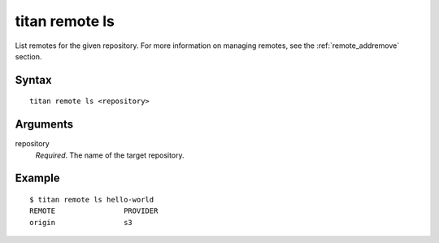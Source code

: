 .. _cli_cmd_remote_ls:

titan remote ls
===============

List remotes for the given repository. For more information on managing remotes,
see the :ref:`remote_addremove` section.

Syntax
------

::

    titan remote ls <repository>

Arguments
---------

repository
    *Required*. The name of the target repository.

Example
-------

::

    $ titan remote ls hello-world
    REMOTE                PROVIDER
    origin                s3
